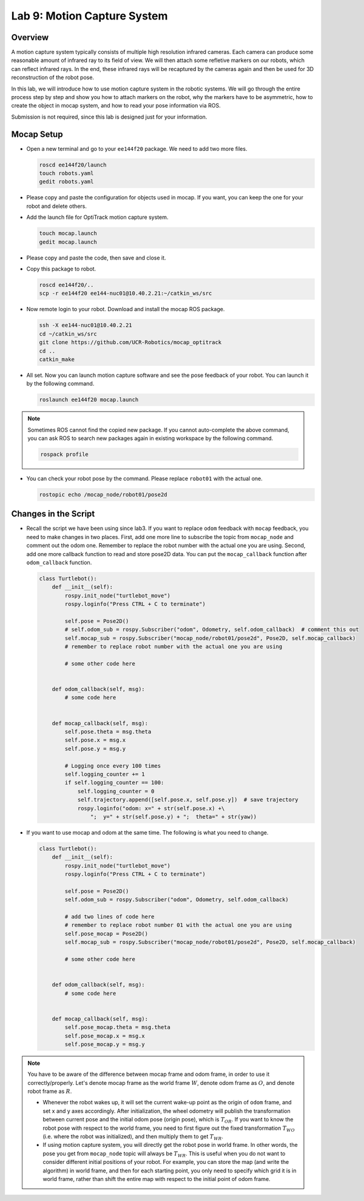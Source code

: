 Lab 9: Motion Capture System
============================

Overview
--------

A motion capture system typically consists of multiple high resolution infrared cameras.
Each camera can produce some reasonable amount of infrared ray to its field of view.
We will then attach some refletive markers on our robots, which can reflect infrared rays.
In the end, these infrared rays will be recaptured by the cameras again and then be used for 
3D reconstruction of the robot pose.

In this lab, we will introduce how to use motion capture system in the robotic systems.
We will go through the entire process step by step and show you how to attach markers on the robot,
why the markers have to be asymmetric, how to create the object in mocap system, and how to 
read your pose information via ROS.

Submission is not required, since this lab is designed just for your information.


Mocap Setup
-----------

- Open a new terminal and go to your ``ee144f20`` package. 
  We need to add two more files.

  .. code-block:: bash

    roscd ee144f20/launch
    touch robots.yaml
    gedit robots.yaml

- Please copy and paste the configuration for objects used in mocap.
  If you want, you can keep the one for your robot and delete others.

  .. literalinclude:: ../launch/robots.yaml
      :language: yaml

- Add the launch file for OptiTrack motion capture system.

  .. code-block:: bash

    touch mocap.launch
    gedit mocap.launch
  
- Please copy and paste the code, then save and close it.

  .. literalinclude:: ../launch/mocap.launch
      :language: xml

- Copy this package to robot.

  .. code-block:: bash

    roscd ee144f20/..
    scp -r ee144f20 ee144-nuc01@10.40.2.21:~/catkin_ws/src

- Now remote login to your robot. Download and install the mocap ROS package.

  .. code-block:: bash

    ssh -X ee144-nuc01@10.40.2.21
    cd ~/catkin_ws/src
    git clone https://github.com/UCR-Robotics/mocap_optitrack
    cd ..
    catkin_make

- All set. Now you can launch motion capture software and see the pose feedback of your robot. 
  You can launch it by the following command.

  .. code-block:: bash

    roslaunch ee144f20 mocap.launch

.. note::
  
  Sometimes ROS cannot find the copied new package. 
  If you cannot auto-complete the above command, 
  you can ask ROS to search new packages again in existing workspace
  by the following command.

  .. code-block:: bash

    rospack profile

- You can check your robot pose by the command. 
  Please replace ``robot01`` with the actual one.

  .. code-block:: bash

    rostopic echo /mocap_node/robot01/pose2d


Changes in the Script
---------------------

- Recall the script we have been using since lab3. 
  If you want to replace ``odom`` feedback with ``mocap`` feedback,
  you need to make changes in two places. 
  First, add one more line to subscribe the topic from ``mocap_node``
  and comment out the odom one. 
  Remember to replace the robot number with the actual one you are using.
  Second, add one more callback function to read and store pose2D data.
  You can put the ``mocap_callback`` function after ``odom_callback`` function.

  .. code-block:: python

    class Turtlebot():
        def __init__(self):
            rospy.init_node("turtlebot_move")
            rospy.loginfo("Press CTRL + C to terminate")

            self.pose = Pose2D()
            # self.odom_sub = rospy.Subscriber("odom", Odometry, self.odom_callback)  # comment this out
            self.mocap_sub = rospy.Subscriber("mocap_node/robot01/pose2d", Pose2D, self.mocap_callback)  
            # remember to replace robot number with the actual one you are using

            # some other code here


        def odom_callback(self, msg):
            # some code here


        def mocap_callback(self, msg):
            self.pose.theta = msg.theta
            self.pose.x = msg.x
            self.pose.y = msg.y

            # Logging once every 100 times
            self.logging_counter += 1
            if self.logging_counter == 100:
                self.logging_counter = 0
                self.trajectory.append([self.pose.x, self.pose.y])  # save trajectory
                rospy.loginfo("odom: x=" + str(self.pose.x) +\
                    ";  y=" + str(self.pose.y) + ";  theta=" + str(yaw))

- If you want to use mocap and odom at the same time. The following is what you need to change.

  .. code-block:: python

    class Turtlebot():
        def __init__(self):
            rospy.init_node("turtlebot_move")
            rospy.loginfo("Press CTRL + C to terminate")

            self.pose = Pose2D()
            self.odom_sub = rospy.Subscriber("odom", Odometry, self.odom_callback)

            # add two lines of code here
            # remember to replace robot number 01 with the actual one you are using
            self.pose_mocap = Pose2D()
            self.mocap_sub = rospy.Subscriber("mocap_node/robot01/pose2d", Pose2D, self.mocap_callback)  
            
            # some other code here


        def odom_callback(self, msg):
            # some code here


        def mocap_callback(self, msg):
            self.pose_mocap.theta = msg.theta
            self.pose_mocap.x = msg.x
            self.pose_mocap.y = msg.y


.. note::

  You have to be aware of the difference between mocap frame and odom frame, in order to 
  use it correctly/properly. Let's denote mocap frame as the world frame :math:`W`, 
  denote odom frame as :math:`O`, and denote robot frame as :math:`R`.

  - Whenever the robot wakes up, it will set the current wake-up point as the origin of ``odom``
    frame, and set x and y axes accordingly. After initialization, the wheel odometry will publish
    the transformation between current pose and the initial odom pose (origin pose), 
    which is :math:`T_{OR}`. If you want to know the robot pose with respect to the world frame,
    you need to first figure out the fixed transformation :math:`T_{WO}` (i.e. where the robot was initialized),
    and then multiply them to get :math:`T_{WR}`.

  - If using motion capture system, you will directly get the robot pose in world frame.
    In other words, the pose you get from ``mocap_node`` topic will always be :math:`T_{WR}`.
    This is useful when you do not want to consider different initial positions of your robot.
    For example, you can store the map (and write the algorithm) in world frame, and then for each starting point, 
    you only need to specify which grid it is in world frame, 
    rather than shift the entire map with respect to the initial point of odom frame.

